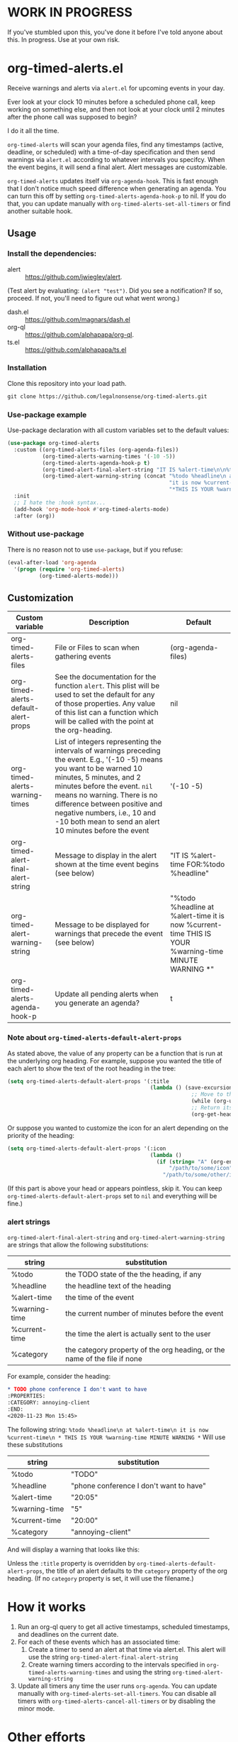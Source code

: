 
* WORK IN PROGRESS
If you've stumbled upon this, you've done it before I've told anyone about this. In progress. Use at your own risk. 
* org-timed-alerts.el
Receive warnings and alerts via =alert.el= for upcoming events in your day.

Ever look at your clock 10 minutes before a scheduled phone call, keep working on something else, and then not look at your clock until 2 minutes after the phone call was supposed to begin?

I do it all the time. 

=org-timed-alerts= will scan your agenda files, find any timestamps (active, deadline, or scheduled) with a time-of-day specification and then send warnings via =alert.el= according to whatever intervals you specifcy. When the event begins, it will send a final alert. Alert messages are customizable. 

=org-timed-alerts= updates itself via =org-agenda-hook=. This is fast enough that I don't notice much speed difference when generating an agenda. You can turn this off by setting =org-timed-alerts-agenda-hook-p= to nil. If you do that, you can update manually with =org-timed-alerts-set-all-timers= or find another suitable hook. 

** Usage
*** Install the dependencies:
- alert :: https://github.com/jwiegley/alert.
(Test alert by evaluating: =(alert "test")=. Did you see a notification? If so, proceed. If not, you'll need to figure out what went wrong.)
- dash.el :: https://github.com/magnars/dash.el
- org-ql :: https://github.com/alphapapa/org-ql.
- ts.el :: https://github.com/alphapapa/ts.el
*** Installation
Clone this repository into your load path.
#+begin_src emacs-lisp :results silent
  git clone https://github.com/legalnonsense/org-timed-alerts.git
#+end_src
*** Use-package example
Use-package declaration with all custom variables set to the default values:
#+begin_src emacs-lisp :results silent
  (use-package org-timed-alerts
    :custom ((org-timed-alerts-files (org-agenda-files))
             (org-timed-alerts-warning-times '(-10 -5))
             (org-timed-alerts-agenda-hook-p t)
             (org-timed-alert-final-alert-string "IT IS %alert-time\n\n%todo %headline")
             (org-timed-alert-warning-string (concat "%todo %headline\n at %alert-time\n "
                                                     "it is now %current-time\n "
                                                     "*THIS IS YOUR %warning-time MINUTE WARNING*")))
    :init 
    ;; I hate the :hook syntax...
    (add-hook 'org-mode-hook #'org-timed-alerts-mode)
    :after (org))
#+end_src
*** Without use-package
There is no reason not to use =use-package=, but if you refuse:
#+begin_src emacs-lisp :results silent
  (eval-after-load 'org-agenda
    '(progn (require 'org-timed-alerts)
            (org-timed-alerts-mode)))
#+end_src
** Customization

| Custom variable                      | Description                                                                                                                                                                                                                                                                                                                                  | Default                                                                                                      |
|--------------------------------------+----------------------------------------------------------------------------------------------------------------------------------------------------------------------------------------------------------------------------------------------------------------------------------------------------------------------------------------------+--------------------------------------------------------------------------------------------------------------|
| org-timed-alerts-files               | File or Files to scan when gathering events                                                                                                                                                                                                                                                                                                  | (org-agenda-files)                                                                                           |
| org-timed-alerts-default-alert-props | See the documentation for the function =alert=. This plist will be used to set the default for any of those properties.  Any value of this list can a function which will be called with the point at the org-heading.                                                                                                                         | nil                                                                                                          |
| org-timed-alerts-warning-times       | List of integers representing the intervals of warnings preceding the event. E.g., '(-10 -5) means you want to be warned 10 minutes, 5 minutes, and 2 minutes before the event. =nil= means no warning.  There is no difference between positive and negative numbers, i.e., 10 and -10 both mean to send an alert 10 minutes before the event | '(-10 -5)                                                                                                    |
| org-timed-alert-final-alert-string   | Message to display in the alert shown at the time event begins (see below)                                                                                                                                                                                                                                                                   | "IT IS %alert-time\n\nTIME FOR:\n%todo %headline"                                                            |
| org-timed-alert-warning-string       | Message to be displayed for warnings that precede the event (see below)                                                                                                                                                                                                                                                                      | "%todo %headline\n at %alert-time\n it is now %current-time\n * THIS IS YOUR %warning-time MINUTE WARNING *" |
| org-timed-alerts-agenda-hook-p       | Update all pending alerts when you generate an agenda?                                                                                                                                                                                                                                                                             | t                                                                                                            |
*** Note about =org-timed-alerts-default-alert-props=
As stated above, the value of any property can be a function that is run at the underlying org heading. For example, suppose you wanted the title of each alert to show the text of the root heading in the tree:
#+begin_src emacs-lisp :results silent
  (setq org-timed-alerts-default-alert-props '(:title 
                                               (lambda () (save-excursion
                                                            ;; Move to the root heading
                                                            (while (org-up-heading-safe))
                                                            ;; Return its headline, without tags, todo, etc.
                                                            (org-get-heading t t t t)))))
#+end_src
Or suppose you wanted to customize the icon for an alert depending on the priority of the heading:
#+begin_src emacs-lisp :results silent
  (setq org-timed-alerts-default-alert-props '(:icon 
                                               (lambda ()
                                                 (if (string= "A" (org-entry-get (point) "PRIORITY"))
                                                     "/path/to/some/icon"
                                                   "/path/to/some/other/icon"))))
#+end_src
(If this part is above your head or appears pointless, skip it. You can keep =org-timed-alerts-default-alert-props= set to =nil= and everything will be fine.)
*** alert strings
=org-timed-alert-final-alert-string= and =org-timed-alert-warning-string= are strings that allow the following substitutions:

| string        | substitution                                                              |
|---------------+---------------------------------------------------------------------------|
| %todo         | the TODO state of the the heading, if any                                 |
| %headline     | the headline text of the heading                                          |
| %alert-time   | the time of the event                                                     |
| %warning-time | the current number of minutes before the event                            |
| %current-time | the time the alert is actually sent to the user                           |
| %category     | the category property of the org heading, or the name of the file if none |

For example, consider the heading:
#+begin_src org 
* TODO phone conference I don't want to have
:PROPERTIES:
:CATEGORY: annoying-client
:END:
<2020-11-23 Mon 15:45>
#+end_src
The following string:
=%todo %headline\n at %alert-time\n it is now %current-time\n * THIS IS YOUR %warning-time MINUTE WARNING *=
Will use these substitutions
| string        | substitution                            |
|---------------+-----------------------------------------|
| %todo         | "TODO"                                  |
| %headline     | "phone conference I don't want to have" |
| %alert-time   | "20:05"                                 |
| %warning-time | "5"                                     |
| %current-time | "20:00"                                 |
| %category     | "annoying-client"                       |

And will display a warning that looks like this:
[[./images/sample-alert.png]]

Unless the =:title= property is overridden by =org-timed-alerts-default-alert-props=, the title of an alert defaults to the =category= property of the org heading. (If no =category= property is set, it will use the filename.)

* How it works
 1. Run an org-ql query to get all active timestamps, scheduled timestamps, and deadlines on the current date.
 2. For each of these events which has an associated time:
    1. Create a timer to send an alert at that time via alert.el. This alert will use the string =org-timed-alert-final-alert-string=
    2. Create warning timers according to the intervals specified in =org-timed-alerts-warning-times= and using the string =org-timed-alert-warning-string=
 3. Update all timers any time the user runs =org-agenda=. You can update manually with =org-timed-alerts-set-all-timers=. You can disable all timers with =org-timed-alerts-cancel-all-timers= or by disabling the minor mode. 
* Other efforts
This pacakge is meant to do what I want and and nothing more; I tried to abstract a bit so others might find it useful. 

It is possible that these packages provide this (or additional) functionality. I did not spend much time with them before striking out on my own. They may be suitable for your purposes:

=org-alert=. /See/ https://github.com/spegoraro/org-alert.

=org-notify=. /See/ https://code.orgmode.org/bzg/org-mode/raw/master/contrib/lisp/org-notify.el.

=org-wild-notify=. /See/ https://github.com/akhramov/org-wild-notifier.el.
